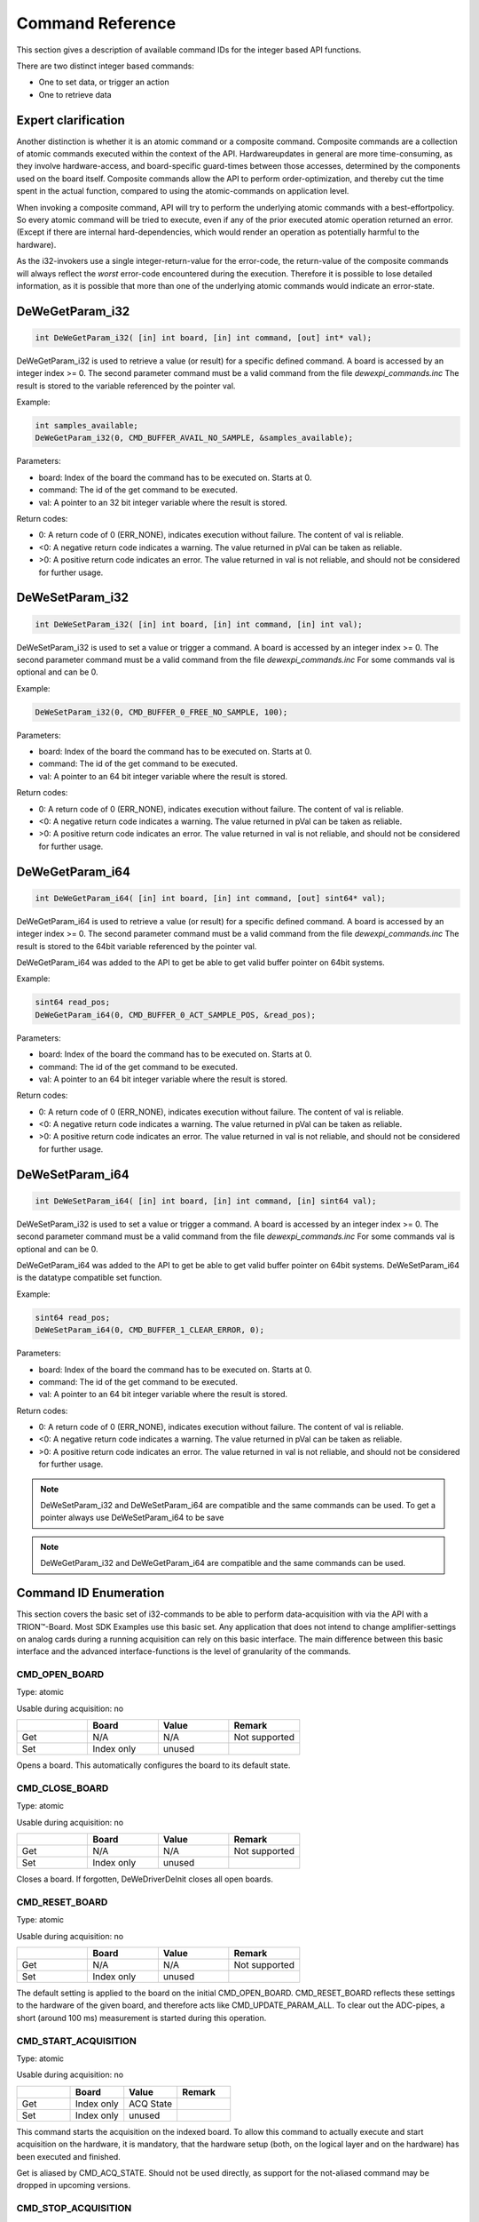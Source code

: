 Command Reference
=================


This section gives a description of available command IDs for the integer
based API functions.


There are two distinct integer based commands:

- One to set data, or trigger an action
- One to retrieve data



Expert clarification
--------------------

Another distinction is whether it is an atomic command or a composite
command.
Composite commands are a collection of atomic commands executed within
the context of the API. Hardwareupdates in general are more time-consuming,
as they involve hardware-access, and board-specific guard-times between
those accesses, determined by the components used on the board itself.
Composite commands allow the API to perform order-optimization, and thereby
cut the time spent in the actual function, compared to using the
atomic-commands on application level.

When invoking a composite command, API will try to perform the underlying
atomic commands with a best-effortpolicy. So every atomic command will be
tried to execute, even if any of the prior executed atomic operation
returned an error. (Except if there are internal hard-dependencies, which
would render an operation as potentially harmful to the hardware).

As the i32-invokers use a single integer-return-value for the error-code,
the return-value of the composite commands will always reflect the *worst*
error-code encountered during the execution. Therefore it is possible to
lose detailed information, as it is possible that more than one of the
underlying atomic commands would indicate an error-state.


DeWeGetParam_i32
----------------

.. code:: c

    int DeWeGetParam_i32( [in] int board, [in] int command, [out] int* val);

DeWeGetParam_i32 is used to retrieve a value (or result) for a specific defined
command. A board is accessed by an integer index >= 0.
The second parameter command must be a valid command from the file
*dewexpi_commands.inc*
The result is stored to the variable referenced by the pointer val.

Example:

.. code:: c

    int samples_available;
    DeWeGetParam_i32(0, CMD_BUFFER_AVAIL_NO_SAMPLE, &samples_available);


Parameters:

* board: Index of the board the command has to be executed on. Starts at 0.
* command: The id of the get command to be executed.
* val: A pointer to an 32 bit integer variable where the result is stored.

Return codes:

* 0: A return code of 0 (ERR_NONE), indicates execution without failure. The content of val is reliable.
* <0: A negative return code indicates a warning. The value returned in pVal can be taken as reliable.
* >0: A positive return code indicates an error. The value returned in val is not reliable, and should not be considered for further usage.


DeWeSetParam_i32
----------------

.. code:: c

    int DeWeSetParam_i32( [in] int board, [in] int command, [in] int val);

DeWeSetParam_i32 is used to set a value or trigger a command.
A board is accessed by an integer index >= 0.
The second parameter command must be a valid command from the file
*dewexpi_commands.inc*
For some commands val is optional and can be 0.

Example:

.. code:: c

    DeWeSetParam_i32(0, CMD_BUFFER_0_FREE_NO_SAMPLE, 100);


Parameters:

* board: Index of the board the command has to be executed on. Starts at 0.
* command: The id of the get command to be executed.
* val: A pointer to an 64 bit integer variable where the result is stored.

Return codes:

* 0: A return code of 0 (ERR_NONE), indicates execution without failure. The content of val is reliable.
* <0: A negative return code indicates a warning. The value returned in pVal can be taken as reliable.
* >0: A positive return code indicates an error. The value returned in val is not reliable, and should not be considered for further usage.


DeWeGetParam_i64
----------------

.. code:: c

    int DeWeGetParam_i64( [in] int board, [in] int command, [out] sint64* val);

DeWeGetParam_i64 is used to retrieve a value (or result) for a specific defined
command. A board is accessed by an integer index >= 0.
The second parameter command must be a valid command from the file
*dewexpi_commands.inc*
The result is stored to the 64bit variable referenced by the pointer val.

DeWeGetParam_i64 was added to the API to get be able to get valid buffer
pointer on 64bit systems.

Example:

.. code:: c

    sint64 read_pos;
    DeWeGetParam_i64(0, CMD_BUFFER_0_ACT_SAMPLE_POS, &read_pos);


Parameters:

* board: Index of the board the command has to be executed on. Starts at 0.
* command: The id of the get command to be executed.
* val: A pointer to an 64 bit integer variable where the result is stored.

Return codes:

* 0: A return code of 0 (ERR_NONE), indicates execution without failure. The content of val is reliable.
* <0: A negative return code indicates a warning. The value returned in pVal can be taken as reliable.
* >0: A positive return code indicates an error. The value returned in val is not reliable, and should not be considered for further usage.


DeWeSetParam_i64
----------------

.. code:: c

    int DeWeSetParam_i64( [in] int board, [in] int command, [in] sint64 val);

DeWeSetParam_i32 is used to set a value or trigger a command.
A board is accessed by an integer index >= 0.
The second parameter command must be a valid command from the file
*dewexpi_commands.inc*
For some commands val is optional and can be 0.

DeWeGetParam_i64 was added to the API to get be able to get valid buffer
pointer on 64bit systems. DeWeSetParam_i64 is the datatype compatible set
function.

Example:

.. code:: c

    sint64 read_pos;
    DeWeSetParam_i64(0, CMD_BUFFER_1_CLEAR_ERROR, 0);


Parameters:

* board: Index of the board the command has to be executed on. Starts at 0.
* command: The id of the get command to be executed.
* val: A pointer to an 64 bit integer variable where the result is stored.

Return codes:

* 0: A return code of 0 (ERR_NONE), indicates execution without failure. The content of val is reliable.
* <0: A negative return code indicates a warning. The value returned in pVal can be taken as reliable.
* >0: A positive return code indicates an error. The value returned in val is not reliable, and should not be considered for further usage.



.. note:: DeWeSetParam_i32 and DeWeSetParam_i64 are compatible and the
    same commands can be used. To get a pointer always use DeWeSetParam_i64 to be save


.. note:: DeWeGetParam_i32 and DeWeGetParam_i64 are compatible and the
    same commands can be used.



Command ID Enumeration
----------------------

This section covers the basic set of i32-commands to be able to
perform data-acquisition with via the API with a TRION™-Board.
Most SDK Examples use this basic set.
Any application that does not intend to change amplifier-settings on
analog cards during a running acquisition can rely on this basic interface.
The main difference between this basic interface and the advanced
interface-functions is the level of granularity of the commands.


CMD_OPEN_BOARD
~~~~~~~~~~~~~~

Type: atomic

Usable during acquisition: no


.. tabularcolumns:: |p{2.5cm}|p{2.5cm}|p{2.5cm}|p{2.5cm}|

.. table::
   :widths: 20 20 20 20

   +-----+------------+--------+---------------+
   |     | Board      | Value  | Remark        |
   +=====+============+========+===============+
   | Get | N/A        | N/A    | Not supported |
   +-----+------------+--------+---------------+
   | Set | Index only | unused |               |
   +-----+------------+--------+---------------+


Opens a board. This automatically configures the board to its
default state.



CMD_CLOSE_BOARD
~~~~~~~~~~~~~~~

Type: atomic

Usable during acquisition: no


.. tabularcolumns:: |p{2.5cm}|p{2.5cm}|p{2.5cm}|p{2.5cm}|

.. table::
   :widths: 20 20 20 20

   +-----+------------+--------+---------------+
   |     | Board      | Value  | Remark        |
   +=====+============+========+===============+
   | Get | N/A        | N/A    | Not supported |
   +-----+------------+--------+---------------+
   | Set | Index only | unused |               |
   +-----+------------+--------+---------------+


Closes a board. If forgotten, DeWeDriverDeInit closes
all open boards.



CMD_RESET_BOARD
~~~~~~~~~~~~~~~

Type: atomic

Usable during acquisition: no


.. tabularcolumns:: |p{2.5cm}|p{2.5cm}|p{2.5cm}|p{2.5cm}|

.. table::
   :widths: 20 20 20 20

   +-----+------------+--------+---------------+
   |     | Board      | Value  | Remark        |
   +=====+============+========+===============+
   | Get | N/A        | N/A    | Not supported |
   +-----+------------+--------+---------------+
   | Set | Index only | unused |               |
   +-----+------------+--------+---------------+


The default setting is applied to the board on the
initial CMD_OPEN_BOARD. CMD_RESET_BOARD reflects
these settings to the hardware of the given board, and therefore
acts like CMD_UPDATE_PARAM_ALL. To clear out the ADC-pipes, a short
(around 100 ms) measurement is started during this operation.



CMD_START_ACQUISITION
~~~~~~~~~~~~~~~~~~~~~

Type: atomic

Usable during acquisition: no


.. tabularcolumns:: |p{2.5cm}|p{2.5cm}|p{2.5cm}|p{2.5cm}|

.. table::
   :widths: 20 20 20 20

   +-----+------------+-----------+---------------+
   |     | Board      | Value     | Remark        |
   +=====+============+===========+===============+
   | Get | Index only | ACQ State |               |
   +-----+------------+-----------+---------------+
   | Set | Index only | unused    |               |
   +-----+------------+-----------+---------------+


This command starts the acquisition on the indexed board. To allow
this command to actually execute and start acquisition on the hardware,
it is mandatory, that the hardware setup (both, on the logical layer
and on the hardware) has been executed and finished.

Get is aliased by CMD_ACQ_STATE. Should not be used directly, as
support for the not-aliased command may be dropped in
upcoming versions.



CMD_STOP_ACQUISITION
~~~~~~~~~~~~~~~~~~~~

Type: atomic

Usable during acquisition: no


.. tabularcolumns:: |p{2.5cm}|p{2.5cm}|p{2.5cm}|p{2.5cm}|

.. table::
   :widths: 20 20 20 20

   +-----+------------+-----------+---------------+
   |     | Board      | Value     | Remark        |
   +=====+============+===========+===============+
   | Get |  N/A       | N/A       | Not supported |
   +-----+------------+-----------+---------------+
   | Set | Index only | unused    |               |
   +-----+------------+-----------+---------------+


This command stops the acquisition for the given board.



CMD_BUFFER_BLOCK_SIZE
~~~~~~~~~~~~~~~~~~~~~

Type: atomic

Usable during acquisition: no

Status: deprecated, use CMD_BUFFER_0_BLOCK_SIZE instead


.. tabularcolumns:: |p{2.5cm}|p{2.5cm}|p{2.5cm}|p{2.5cm}|

.. table::
   :widths: 20 20 20 20

   +-----+------------+------------+---------------+
   |     | Board      | Value      | Remark        |
   +=====+============+============+===============+
   | Get | Index only | block size |               |
   +-----+------------+------------+---------------+
   | Set | Index only | block size |               |
   +-----+------------+------------+---------------+


This command queries or sets the block size to be used during acquisition.
Please refer to the chapter “Data Acquisition” for details.

CMD_BUFFER_BLOCK_SIZE is deprecated. CMD_BUFFER_0_BLOCK_SIZE should be
used.


CMD_BUFFER_0_BLOCK_SIZE
~~~~~~~~~~~~~~~~~~~~~~~

Type: atomic

Usable during acquisition: no


.. tabularcolumns:: |p{2.5cm}|p{2.5cm}|p{2.5cm}|p{2.5cm}|

.. table::
   :widths: 20 20 20 20

   +-----+------------+------------+---------------+
   |     | Board      | Value      | Remark        |
   +=====+============+============+===============+
   | Get | Index only | block size |               |
   +-----+------------+------------+---------------+
   | Set | Index only | block size |               |
   +-----+------------+------------+---------------+


This command queries or sets the block size to be used during acquisition.
Please refer to the chapter “Data Acquisition” for details. This configures
the block size of buffer 0.


CMD_BUFFER_BLOCK_COUNT
~~~~~~~~~~~~~~~~~~~~~~

Type: atomic

Usable during acquisition: no

Status: deprecated, use CMD_BUFFER_0_BLOCK_SIZE instead


.. tabularcolumns:: |p{2.5cm}|p{2.5cm}|p{2.5cm}|p{2.5cm}|

.. table::
   :widths: 20 20 20 20

   +-----+------------+-------------+---------------+
   |     | Board      | Value       | Remark        |
   +=====+============+=============+===============+
   | Get | Index only | block count |               |
   +-----+------------+-------------+---------------+
   | Set | Index only | block count |               |
   +-----+------------+-------------+---------------+


This command queries or sets the block count to be used during acquisition.
Please refer to the chapter “Data Acquisition” for details.

CMD_BUFFER_BLOCK_COUNT is deprecated. CMD_BUFFER_0_BLOCK_COUNT should be
used.


CMD_BUFFER_0_BLOCK_COUNT
~~~~~~~~~~~~~~~~~~~~~~~~

Type: atomic

Usable during acquisition: no


.. tabularcolumns:: |p{2.5cm}|p{2.5cm}|p{2.5cm}|p{2.5cm}|

.. table::
   :widths: 20 20 20 20

   +-----+------------+-------------+---------------+
   |     | Board      | Value       | Remark        |
   +=====+============+=============+===============+
   | Get | Index only | block count |               |
   +-----+------------+-------------+---------------+
   | Set | Index only | block count |               |
   +-----+------------+-------------+---------------+


This command queries or sets the block count to be used during acquisition.
Please refer to the chapter “Data Acquisition” for details. This configures
the block count of buffer 0.



CMD_UPDATE_PARAM_ALL
~~~~~~~~~~~~~~~~~~~~

Type: compositem, issues:

* CMD_UPDATE_PARAM_ACQ_SR
* CMD_UPDATE_PARAM_AO_PATTERN
* CMD_UPDATE_PARAM_CHN_ALL
* CMD_UPDATE_PARAM_ACQ_ALL

Usable during acquisition: no


.. tabularcolumns:: |p{2.5cm}|p{2.5cm}|p{2.5cm}|p{2.5cm}|

.. table::
   :widths: 20 20 20 20

   +-----+------------+-------------+---------------+
   |     | Board      | Value       | Remark        |
   +=====+============+=============+===============+
   | Get |  N/A       | N/A         | Not supported |
   +-----+------------+-------------+---------------+
   | Set | Index only | N/A         |               |
   +-----+------------+-------------+---------------+


This function updates the whole hardware to match the logical settings.
It allocates the sample ring buffer according to the specified parameters
and inherent parameters like samplerate, number of used channels and channel
data width.

This is equivalent to calling:

* CMD_UPDATE_PARAM_ACQ_SR
* CMD_UPDATE_PARAM_AO_PATTERN
* CMD_UPDATE_PARAM_CHN_ALL
* CMD_UPDATE_PARAM_ACQ_ALL

During setup this is typically the last set-command issued to the driver
before starting the acquisition. Typically after this command only
get-commands are applied to the driver. An exception to this rule would be
the command CMD_BUFFER_FREE_NO_SAMPLE as this is part of a typical
data-readout-loop and is used as a set-command. As this command potentially
changes the DMA layout, it is not advised to issue this command during a
running acquisition.

During a running acquisition this command will return ERR_COMMAND_NOT_ALLOWED.
But as this command is a composite command, updating all channels, the
trigger-line-MUX and the acquisition parameters parts of changed configuration
will take effect, using an best-effort-policy.

Expert tip: Do not call it during a running acquisition.



CMD_BUFFER_START_POINTER
~~~~~~~~~~~~~~~~~~~~~~~~

Type: atomic

Usable during acquisition: yes

Status: deprecated, use CMD_BUFFER_0_START_POINTER instead


.. tabularcolumns:: |p{2.5cm}|p{2.5cm}|p{2.5cm}|p{2.5cm}|

.. table::
   :widths: 20 20 20 20

   +-----+------------+-------------+---------------+
   |     | Board      | Value       | Remark        |
   +=====+============+=============+===============+
   | Get | Index only | buffer start|               |
   +-----+------------+-------------+---------------+
   | Set |  N/A       | N/A         | Not supported |
   +-----+------------+-------------+---------------+


This command retrieves the start pointer of the sample ring buffer.
This value can be queried after applying all necessary parameters
for acquisition setup (for example by calling CMD_UPDATE_PARAM_ALL).

CMD_BUFFER_START_POINTER is deprecated. CMD_BUFFER_0_START_POINTER should be
used.


CMD_BUFFER_0_START_POINTER
~~~~~~~~~~~~~~~~~~~~~~~~~~

Type: atomic

Usable during acquisition: no


.. tabularcolumns:: |p{2.5cm}|p{2.5cm}|p{2.5cm}|p{2.5cm}|

.. table::
   :widths: 20 20 20 20

   +-----+------------+-------------+---------------+
   |     | Board      | Value       | Remark        |
   +=====+============+=============+===============+
   | Get | Index only | buffer start|               |
   +-----+------------+-------------+---------------+
   | Set |  N/A       | N/A         | Not supported |
   +-----+------------+-------------+---------------+


This command retrieves the start pointer of the sample ring buffer 0.
This value can be queried after applying all necessary parameters
for acquisition setup (for example by calling CMD_UPDATE_PARAM_ALL).



CMD_BUFFER_END_POINTER
~~~~~~~~~~~~~~~~~~~~~~

Type: atomic

Usable during acquisition: yes

Status: deprecated, use CMD_BUFFER_0_END_POINTER instead


.. tabularcolumns:: |p{2.5cm}|p{2.5cm}|p{2.5cm}|p{2.5cm}|

.. table::
   :widths: 20 20 20 20

   +-----+------------+-------------+---------------+
   |     | Board      | Value       | Remark        |
   +=====+============+=============+===============+
   | Get | Index only | buffer start|               |
   +-----+------------+-------------+---------------+
   | Set |  N/A       | N/A         | Not supported |
   +-----+------------+-------------+---------------+


This command retrieves the start pointer of the sample ring buffer.
This value can be queried after applying all necessary parameters
for acquisition setup (for example by calling CMD_UPDATE_PARAM_ALL).

CMD_BUFFER_END_POINTER is deprecated. CMD_BUFFER_0_END_POINTER should be
used.



CMD_BUFFER_0_END_POINTER
~~~~~~~~~~~~~~~~~~~~~~~~

Type: atomic

Usable during acquisition: no


.. tabularcolumns:: |p{2.5cm}|p{2.5cm}|p{2.5cm}|p{2.5cm}|

.. table::
   :widths: 20 20 20 20

   +-----+------------+-------------+---------------+
   |     | Board      | Value       | Remark        |
   +=====+============+=============+===============+
   | Get | Index only | buffer start|               |
   +-----+------------+-------------+---------------+
   | Set |  N/A       | N/A         | Not supported |
   +-----+------------+-------------+---------------+


This command retrieves the start pointer of the sample ring buffer 0.
This value can be queried after applying all necessary parameters
for acquisition setup (for example by calling CMD_UPDATE_PARAM_ALL).



CMD_BUFFER_TOTAL_MEM_SIZE
~~~~~~~~~~~~~~~~~~~~~~~~~

Type: atomic

Usable during acquisition: yes

Status: deprecated, use CMD_BUFFER_0_TOTAL_MEM_SIZE instead


.. tabularcolumns:: |p{2.5cm}|p{2.5cm}|p{2.5cm}|p{2.5cm}|

.. table::
   :widths: 20 20 20 20

   +-----+------------+-------------+---------------+
   |     | Board      | Value       | Remark        |
   +=====+============+=============+===============+
   | Get | Index only | mem size    |               |
   +-----+------------+-------------+---------------+
   | Set |  N/A       | N/A         | Not supported |
   +-----+------------+-------------+---------------+

This command retrieves the total size of the allocated ring buffer in bytes.
A typical usage for this information is the wrap around handling when
reading out the sample ring buffer.

This value can be queried after applying all necessary parameters
for acquisition setup (for example by calling CMD_UPDATE_PARAM_ALL).

CMD_BUFFER_TOTAL_MEM_SIZE is deprecated. CMD_BUFFER_0_TOTAL_MEM_SIZE should be
used.



CMD_BUFFER_0_TOTAL_MEM_SIZE
~~~~~~~~~~~~~~~~~~~~~~~~~~~

Type: atomic

Usable during acquisition: no


.. tabularcolumns:: |p{2.5cm}|p{2.5cm}|p{2.5cm}|p{2.5cm}|

.. table::
   :widths: 20 20 20 20

   +-----+------------+-------------+---------------+
   |     | Board      | Value       | Remark        |
   +=====+============+=============+===============+
   | Get | Index only | mem size    |               |
   +-----+------------+-------------+---------------+
   | Set |  N/A       | N/A         | Not supported |
   +-----+------------+-------------+---------------+


This command retrieves the total size of the allocated ring buffer in bytes.
A typical usage for this information is the wrap around handling when
reading out the sample ring buffer.

This value can be queried after applying all necessary parameters
for acquisition setup (for example by calling CMD_UPDATE_PARAM_ALL).



CMD_BUFFER_AVAIL_NO_SAMPLE
~~~~~~~~~~~~~~~~~~~~~~~~~~

Type: atomic

Usable during acquisition: yes

Status: deprecated, use CMD_BUFFER_0_AVAL_NO_SAMPLE instead


.. tabularcolumns:: |p{2.5cm}|p{2.5cm}|p{2.5cm}|p{2.5cm}|

.. table::
   :widths: 20 20 20 20

   +-----+------------+--------------------------+---------------+
   |     | Board      | Value                    | Remark        |
   +=====+============+==========================+===============+
   | Get | Index only | nr of available samples  |               |
   +-----+------------+--------------------------+---------------+
   | Set |  N/A       | N/A                      | Not supported |
   +-----+------------+--------------------------+---------------+


This command retrieves the number of unprocessed scans within the ring buffer.
This command is non-blocking so \*val may have the value of 0 if there are no
samples available yet.

This function will indicate if a buffer-overflow in the ring buffer has
occurred by returning ERR_BUFFER_OVERWRITE. This can happen if the actual
data processing is too slow. To clear this error the acquisition should
be stopped on all boards and restarted. Another method is to call
CMD_BUFFER_0_CLEAR_ERROR.

This value can be queried at any time during a running acquisition. Calling
this command on a stopped boardwill result in an error code indicating that
no acquisition is running (ERR_DAQ_NOT_STARTED).

CMD_BUFFER_AVAL_NO_SAMPLE is deprecated. CMD_BUFFER_0_AVAL_NO_SAMPLE should be
used.



CMD_BUFFER_0_AVAIL_NO_SAMPLE
~~~~~~~~~~~~~~~~~~~~~~~~~~~~

Type: atomic

Usable during acquisition: no


.. tabularcolumns:: |p{2.5cm}|p{2.5cm}|p{2.5cm}|p{2.5cm}|

.. table::
   :widths: 20 20 20 20

   +-----+------------+--------------------------+---------------+
   |     | Board      | Value                    | Remark        |
   +=====+============+==========================+===============+
   | Get | Index only | nr of available samples  |               |
   +-----+------------+--------------------------+---------------+
   | Set |  N/A       | N/A                      | Not supported |
   +-----+------------+--------------------------+---------------+


This command retrieves the number of unprocessed scans within the ring buffer.
This command is non-blocking so \*val may have the value of 0 if there are no
samples available yet.

This function will indicate if a buffer-overflow in the ring buffer has
occurred by returning ERR_BUFFER_OVERWRITE. This can happen if the actual
data processing is too slow. To clear this error the acquisition should
be stopped on all boards and restarted. Another method is to call
CMD_BUFFER_0_CLEAR_ERROR.

This value can be queried at any time during a running acquisition. Calling
this command on a stopped boardwill result in an error code indicating that
no acquisition is running (ERR_DAQ_NOT_STARTED).




CMD_BUFFER_FREE_NO_SAMPLE
~~~~~~~~~~~~~~~~~~~~~~~~~

Type: atomic

Usable during acquisition: yes

Status: deprecated, use CMD_BUFFER_0_FREE_NO_SAMPLE instead


.. tabularcolumns:: |p{2.5cm}|p{2.5cm}|p{2.5cm}|p{2.5cm}|

.. table::
   :widths: 20 20 20 20

   +-----+------------+--------------------------+---------------+
   |     | Board      | Value                    | Remark        |
   +=====+============+==========================+===============+
   | Get | Index only | nr of samples to free    |               |
   +-----+------------+--------------------------+---------------+
   | Set |  N/A       | N/A                      | Not supported |
   +-----+------------+--------------------------+---------------+


This command indicates to the driver that a numbers of scans have been
processed by the application and the ring buffer can be freed.

In a typical data-readout-loop the sequence would be:

- CMD_BUFFER_0_AVAIL_NO_SAMPLE returning \*val = x
- CMD_BUFFER_0_ACT_SAMPLE_POS
- Actual data processing of y scans
- CMD_BUFFER_0_FREE_NO_SAMPLE setting val = y

The application does not have necessarily to process the same amount
of data as reported back by CMD_BUFFER_AVAIL_NO_SAMPLE. It
may process less data (provided enough data is processed per loop, to
ensure, that no buffer overrun occurs).

If the application issues CMD_BUFFER_FREE_NO_SAMPLE command with smaller
values than samples available, the un-freed samples will be reported again
at the next CMD_BUFFER_0_AVAIL_NO_SAMPLE call.

CMD_BUFFER_FREE_NO_SAMPLE is deprecated. CMD_BUFFER_0_FREE_NO_SAMPLE should be
used.



CMD_BUFFER_0_FREE_NO_SAMPLE
~~~~~~~~~~~~~~~~~~~~~~~~~~~

Type: atomic

Usable during acquisition: no


.. tabularcolumns:: |p{2.5cm}|p{2.5cm}|p{2.5cm}|p{2.5cm}|

.. table::
   :widths: 20 20 20 20

   +-----+------------+--------------------------+---------------+
   |     | Board      | Value                    | Remark        |
   +=====+============+==========================+===============+
   | Get | Index only | nr of samples to free    |               |
   +-----+------------+--------------------------+---------------+
   | Set |  N/A       | N/A                      | Not supported |
   +-----+------------+--------------------------+---------------+


This command indicates to the driver that a numbers of scans have been
processed by the application and the ring buffer can be freed.

In a typical data-readout-loop the sequence would be:

- CMD_BUFFER_0_AVAIL_NO_SAMPLE returning \*val = x
- CMD_BUFFER_0_ACT_SAMPLE_POS
- Actual data processing of y scans
- CMD_BUFFER_0_FREE_NO_SAMPLE setting val = y

The application does not have necessarily to process the same amount
of data as reported back by CMD_BUFFER_AVAIL_NO_SAMPLE. It
may process less data (provided enough data is processed per loop, to
ensure, that no buffer overrun occurs).

If the application issues CMD_BUFFER_FREE_NO_SAMPLE command with smaller
values than samples available, the un-freed samples will be reported again
at the next CMD_BUFFER_0_AVAIL_NO_SAMPLE call.



CMD_BUFFER_ACT_SAMPLE_POS
~~~~~~~~~~~~~~~~~~~~~~~~~

Type: atomic

Usable during acquisition: yes

Status: deprecated, use CMD_BUFFER_0_ACT_SAMPLE_POS instead


.. tabularcolumns:: |p{2.5cm}|p{2.5cm}|p{2.5cm}|p{2.5cm}|

.. table::
   :widths: 20 20 20 20

   +-----+------------+--------------------------+---------------+
   |     | Board      | Value                    | Remark        |
   +=====+============+==========================+===============+
   | Get | Index only | pointer to samples       |               |
   +-----+------------+--------------------------+---------------+
   | Set |  N/A       | N/A                      | Not supported |
   +-----+------------+--------------------------+---------------+

This command retrieves the address of the start of the first unprocessed scan.
This value can be queried at any time during a running acquisition.
Calling this command on a stopped board will result in an error code
indicating that no acquisition is running (ERR_DAQ_NOT_STARTED).

CMD_BUFFER_ACT_SAMPLE_POS is deprecated. CMD_BUFFER_0_ACT_SAMPLE_POS should be
used.



CMD_BUFFER_0_ACT_SAMPLE_POS
~~~~~~~~~~~~~~~~~~~~~~~~~~~

Type: atomic

Usable during acquisition: yes


.. tabularcolumns:: |p{2.5cm}|p{2.5cm}|p{2.5cm}|p{2.5cm}|

.. table::
   :widths: 20 20 20 20

   +-----+------------+--------------------------+---------------+
   |     | Board      | Value                    | Remark        |
   +=====+============+==========================+===============+
   | Get | Index only | pointer to samples       |               |
   +-----+------------+--------------------------+---------------+
   | Set |  N/A       | N/A                      | Not supported |
   +-----+------------+--------------------------+---------------+

This command retrieves the address of the start of the first unprocessed scan.
This value can be queried at any time during a running acquisition.
Calling this command on a stopped board will result in an error code
indicating that no acquisition is running (ERR_DAQ_NOT_STARTED).



Advanced Command ID Enumeration
-------------------------------


CMD_ACT_SAMPLE_COUNT
~~~~~~~~~~~~~~~~~~~~

Type: atomic

Usable during acquisition: yes


.. tabularcolumns:: |p{2.5cm}|p{2.5cm}|p{2.5cm}|p{2.5cm}|

.. table::
   :widths: 20 20 20 20

   +-----+------------+--------------------------+---------------+
   |     | Board      | Value                    | Remark        |
   +=====+============+==========================+===============+
   | Get | Index only | nr of acquired samples   |               |
   +-----+------------+--------------------------+---------------+
   | Set |  N/A       | N/A                      | Not supported |
   +-----+------------+--------------------------+---------------+


This function retrieves the number of already sampled values on the given
board. This is a low latency function and allows for example for software
time stamping of asynchronous Non-TRION data sources. Asynchronous TRION
data channels are usually hardware time stamped as this is the more accurate
way for time stamping. This function is meant to be used in conjunction
with third party hardware that does not provide reliable timestamps on its
own.

Note: Not to be confused with CMD_BUFFER_0_AVAIL_NO_SAMPLE or
CMD_BUFFER_0_ACT_SAMPLE_POS. This function does not provide any information
regarding the already transferred samples. It cannot be used for any
conclusion regarding any sample buffer information.



CMD_UPDATE_PARAM_ACQ_ALL
~~~~~~~~~~~~~~~~~~~~~~~~

Type: composite, issues:

* CMD_UPDATE_PARAM_ACQ
* CMD_UPDATE_PARAM_MUX
* CMD_UPDATE_PARAM_INTSIG0
* CMD_UPDATE_PARAM_INTSIG1

Usable during acquisition: no


.. tabularcolumns:: |p{2.5cm}|p{2.5cm}|p{2.5cm}|p{2.5cm}|

.. table::
   :widths: 20 20 20 20

   +-----+------------+--------------------------+---------------+
   |     | Board      | Value                    | Remark        |
   +=====+============+==========================+===============+
   | Get |  N/A       | N/A                      | Not supported |
   +-----+------------+--------------------------+---------------+
   | Set | Index only | N/A                      |               |
   +-----+------------+--------------------------+---------------+


This function updates the hardware regarding the pure data-acquisition
parameters. This includes, but is not limited to setting up the DMA-
characteristics.

This is equivalent to call CMD_UPDATE_PARAM_ACQ, CMD_UPDATE_PARAM_MUX,
CMD_UPDATE_PARAM_INTSIG0 and CMD_UPDATE_PARAM_INTSIG1 in this order.
As this command potentially changes the DMA layout, it is not advised
to issue this command during a running acquisition.

During a running acquisition this command will return ERR_COMMAND_NOT_ALLOWED.



CMD_UPDATE_PARAM_CHN_ALL
~~~~~~~~~~~~~~~~~~~~~~~~

Type: composite, issues:

* CMD_UPDATE_PARAM_AI with parameter UPDATE_ALL_CHANNELS
* CMD_UPDATE_PARAM_AREF with parameter UPDATE_ALL_CHANNELS
* CMD_UPDATE_PARAM_CNT with parameter UPDATE_ALL_CHANNELS
* CMD_UPDATE_PARAM_DI with parameter UPDATE_ALL_CHANNELS
* CMD_UPDATE_PARAM_BOARD_CNT with parameter UPDATE_ALL_CHANNELS
* CMD_UPDATE_PARAM_CAN with parameter UPDATE_ALL_CHANNELS
* CMD_UPDATE_PARAM_UART with parameter UPDATE_ALL_CHANNELS

Usable during acquisition:  yes (but not recommended)


.. tabularcolumns:: |p{2.5cm}|p{2.5cm}|p{2.5cm}|p{2.5cm}|

.. table::
   :widths: 20 20 20 20

   +-----+------------+--------------------------+---------------+
   |     | Board      | Value                    | Remark        |
   +=====+============+==========================+===============+
   | Get |  N/A       | N/A                      | Not supported |
   +-----+------------+--------------------------+---------------+
   | Set | Index only | N/A                      |               |
   +-----+------------+--------------------------+---------------+


This command updates the hardware-settings of all channels featured on the
indexed board to reflect the latest logical settings.



CMD_UPDATE_PARAM_ACQ
~~~~~~~~~~~~~~~~~~~~

Type: atomic

Usable during acquisition: no


.. tabularcolumns:: |p{2.5cm}|p{2.5cm}|p{2.5cm}|p{2.5cm}|

.. table::
   :widths: 20 20 20 20

   +-----+------------+--------------------------+---------------+
   |     | Board      | Value                    | Remark        |
   +=====+============+==========================+===============+
   | Get |  N/A       | N/A                      | Not supported |
   +-----+------------+--------------------------+---------------+
   | Set | Index only | N/A                      |               |
   +-----+------------+--------------------------+---------------+


This command updates the board hardware to reflect all acquisition
related logical settings.
This includes the signal-routing on the PXI-plane (eg for synchronization
purposes), configuring the hardware to the selected samplingrate and
preparing the DMA-ring-buffer.



CMD_UPDATE_PARAM_ACQ_ROUTE
~~~~~~~~~~~~~~~~~~~~~~~~~~

Type: atomic

Usable during acquisition: yes (but only recommended in limited cases)


.. tabularcolumns:: |p{2.5cm}|p{2.5cm}|p{2.5cm}|p{2.5cm}|

.. table::
   :widths: 20 20 20 20

   +-----+------------+--------------------------+---------------+
   |     | Board      | Value                    | Remark        |
   +=====+============+==========================+===============+
   | Get |  N/A       | N/A                      | Not supported |
   +-----+------------+--------------------------+---------------+
   | Set | Index only | N/A                      |               |
   +-----+------------+--------------------------+---------------+


This command updates the signal-route-multiplexer for the signals directly
relevant to the acquisition to their latest logical values.

In detail these are the settings:

• AcqClk
• AcqSync
• AcqStart

Usually those parameters are set prior to acquisition. A possible use case,
when to issue this command during a running acquisition would be, to route
AcqStart to High after an acquisition using external trigger has been started
successfully, to prevent the acquisition from being stopped, if the
external-trigger returns to low.



CMD_UPDATE_PARAM_MUX
~~~~~~~~~~~~~~~~~~~~

Type: atomic

Usable during acquisition: yes


.. tabularcolumns:: |p{2.5cm}|p{2.5cm}|p{2.5cm}|p{2.5cm}|

.. table::
   :widths: 20 20 20 20

   +-----+------------+--------------------------+---------------+
   |     | Board      | Value                    | Remark        |
   +=====+============+==========================+===============+
   | Get |  N/A       | N/A                      | Not supported |
   +-----+------------+--------------------------+---------------+
   | Set | Index only | N/A                      |               |
   +-----+------------+--------------------------+---------------+


This command applies the logical settings of the signal-line multiplexers
to the hardware. This includes the PXI-line settings like TRIG0-TRIG7,
the LBL and LBR lines, Start Trigger lines, etc. Usually this command is
invoked implicitly by calling one of the PARAM_UPDATE_ACQ commands. This
command is only useful, if an application needs to change MUX-settings during
a running acquisition and can be ignored otherwise.



CMD_UPDATE_PARAM_INTSIG0, CMD_UPDATE_PRAM_INTSIG1
~~~~~~~~~~~~~~~~~~~~~~~~~~~~~~~~~~~~~~~~~~~~~~~~~

Type: atomic

Usable during acquisition: yes (but with considerations)

.. tabularcolumns:: |p{2.5cm}|p{2.5cm}|p{2.5cm}|p{2.5cm}|

.. table::
   :widths: 20 20 20 20

   +-----+------------+--------------------------+---------------+
   |     | Board      | Value                    | Remark        |
   +=====+============+==========================+===============+
   | Get |  N/A       | N/A                      | Not supported |
   +-----+------------+--------------------------+---------------+
   | Set | Index only | N/A                      |               |
   +-----+------------+--------------------------+---------------+


This command updates the hardware settings for the IntSig0 and IntSig1
line to reflect the latest logical settings. It can safely be used during
a running acquisition.



CMD_UPDATE_PARAM_AI
~~~~~~~~~~~~~~~~~~~

Type: atomic

Usable during acquisition: yes

.. tabularcolumns:: |p{2.5cm}|p{2.5cm}|p{5.0cm}|p{2.5cm}|

.. table::
   :widths: 20 20 50 20

   +-----+------------+--------------------------+---------------+
   |     | Board      | Value                    | Remark        |
   +=====+============+==========================+===============+
   | Get |  N/A       | N/A                      | Not supported |
   +-----+------------+--------------------------+---------------+
   | Set | Index only | - Channel index          |               |
   |     |            | - UPDATE_ALL_CHANNELS    |               |
   |     |            | - UPDATE_GROUP_CHANNELS  |               |
   +-----+------------+--------------------------+---------------+


This command updates the analog amplifier chain to reflect the latest
logic values. It is safe to issue this command during a running acquisition,
unless the *Used* state of the channel in question has been changed.



CMD_UPDATE_PARAM_CNT
~~~~~~~~~~~~~~~~~~~~

Type: atomic

Usable during acquisition: no

.. tabularcolumns:: |p{2.5cm}|p{2.5cm}|p{5.0cm}|p{2.5cm}|

.. table::
   :widths: 20 20 50 20

   +-----+------------+--------------------------+---------------+
   |     | Board      | Value                    | Remark        |
   +=====+============+==========================+===============+
   | Get |  N/A       | N/A                      | Not supported |
   +-----+------------+--------------------------+---------------+
   | Set | Index only | - Channel index          |               |
   |     |            | - UPDATE_ALL_CHANNELS    |               |
   |     |            | - UPDATE_GROUP_CHANNELS  |               |
   +-----+------------+--------------------------+---------------+


This command updates the counter properties on the FPGA to reflect the
latest logical configuration values. This includes the input-multiplexer
as well, as the filter settings and advanced counter parameters. As the
advanced counter parameters change the logical math used on the channel it
makes no sense, to make changes to those settings during a running
acquisition.



CMD_UPDATE_PARAM_DI
~~~~~~~~~~~~~~~~~~~

Type: atomic

Usable during acquisition: no

.. tabularcolumns:: |p{2.5cm}|p{2.5cm}|p{5.0cm}|p{2.5cm}|

.. table::
   :widths: 20 20 50 20

   +-----+------------+--------------------------+---------------+
   |     | Board      | Value                    | Remark        |
   +=====+============+==========================+===============+
   | Get |  N/A       | N/A                      | Not supported |
   +-----+------------+--------------------------+---------------+
   | Set | Index only | - Channel index          |               |
   |     |            | - UPDATE_ALL_CHANNELS    |               |
   |     |            | - UPDATE_GROUP_CHANNELS  |               |
   +-----+------------+--------------------------+---------------+


This command updates the digital input settings on the board to reflect
the latest logical configuration values. As this is most likely to change the
scan-layout it is not possible to issue this command on a running acquisition.



CMD_UPDATE_PARAM_BOARD_CNT
~~~~~~~~~~~~~~~~~~~~~~~~~~

Type: atomic

Usable during acquisition: no

.. tabularcolumns:: |p{2.5cm}|p{2.5cm}|p{5.0cm}|p{2.5cm}|

.. table::
   :widths: 20 20 50 20

   +-----+------------+--------------------------+---------------+
   |     | Board      | Value                    | Remark        |
   +=====+============+==========================+===============+
   | Get |  N/A       | N/A                      | Not supported |
   +-----+------------+--------------------------+---------------+
   | Set | Index only | - Channel index          |               |
   |     |            | - UPDATE_ALL_CHANNELS    |               |
   |     |            | - UPDATE_GROUP_CHANNELS  |               |
   +-----+------------+--------------------------+---------------+


This command updates the board-counter properties on the FPGA to reflect
the latest logical configuration values. This includes the input-multiplexer
as well, as the filter settings and advanced counter parameters.
As the advanced counter parameters change the logical math used on the channel
it makes no sense, to make changes to those settings during a running
acquisition.



CMD_UPDATE_PARAM_CAN
~~~~~~~~~~~~~~~~~~~~

Type: atomic

Usable during acquisition: yes (synchronous acquisition), no (CAN acquisition)

.. tabularcolumns:: |p{2.5cm}|p{2.5cm}|p{5.0cm}|p{2.5cm}|

.. table::
   :widths: 20 20 50 20

   +-----+------------+--------------------------+---------------+
   |     | Board      | Value                    | Remark        |
   +=====+============+==========================+===============+
   | Get |  N/A       | N/A                      | Not supported |
   +-----+------------+--------------------------+---------------+
   | Set | Index only | - Channel index          |               |
   |     |            | - UPDATE_ALL_CHANNELS    |               |
   |     |            | - UPDATE_GROUP_CHANNELS  |               |
   +-----+------------+--------------------------+---------------+


This command updates the CAN-controller settings to reflect the latest
logical configuration values. The CAN-acquisition has to be in a stopped
stated, to accept this command.



CMD_UPDATE_PARAM_UART
~~~~~~~~~~~~~~~~~~~~~

Type: atomic

Usable during acquisition: yes (synchronous acquisition), no (UART acquisition)

.. tabularcolumns:: |p{2.5cm}|p{2.5cm}|p{5.0cm}|p{2.5cm}|

.. table::
   :widths: 20 20 50 20

   +-----+------------+--------------------------+---------------+
   |     | Board      | Value                    | Remark        |
   +=====+============+==========================+===============+
   | Get |  N/A       | N/A                      | Not supported |
   +-----+------------+--------------------------+---------------+
   | Set | Index only | - Channel index          |               |
   |     |            | - UPDATE_ALL_CHANNELS    |               |
   |     |            | - UPDATE_GROUP_CHANNELS  |               |
   +-----+------------+--------------------------+---------------+


This command updates the UART-controller settings to reflect the latest
logical configuration values. The UART-acquisition has to be in a stopped
stated, to accept this command.



CMD_ASYNC_POLLING_TIME
~~~~~~~~~~~~~~~~~~~~~~

Type: atomic

Status: deprecated and unsupported

.. tabularcolumns:: |p{2.5cm}|p{2.5cm}|p{5.0cm}|p{2.5cm}|

.. table::
   :widths: 20 20 50 20

   +-----+------------+--------------------------------+---------------+
   |     | Board      | Value                          | Remark        |
   +=====+============+================================+===============+
   | Get | Index only | Currently set polling time [ms]|               |
   +-----+------------+--------------------------------+---------------+
   | Set | Index only | Polling time to set [ms]       |               |
   +-----+------------+--------------------------------+---------------+


*No longer implemented.*



CMD_ASYNC_FRAME_SIZE
~~~~~~~~~~~~~~~~~~~~

Type: atomic

Status: deprecated and unsupported

.. tabularcolumns:: |p{2.5cm}|p{2.5cm}|p{5.0cm}|p{2.5cm}|

.. table::
   :widths: 20 20 50 20

   +-----+------------+--------------------------------+---------------+
   |     | Board      | Value                          | Remark        |
   +=====+============+================================+===============+
   | Get | Index only | Frame size                     |               |
   +-----+------------+--------------------------------+---------------+
   | Set | Index only | Frame size                     |               |
   +-----+------------+--------------------------------+---------------+


*No longer implemented.*



CMD_UPDATE_PARAM_ACQ_TIMING
~~~~~~~~~~~~~~~~~~~~~~~~~~~

Type: atomic

Usable during acquisition: yes

.. tabularcolumns:: |p{2.5cm}|p{2.5cm}|p{2.5cm}|p{2.5cm}|

.. table::
   :widths: 20 20 20 20

   +-----+------------+--------------------------+---------------+
   |     | Board      | Value                    | Remark        |
   +=====+============+==========================+===============+
   | Get |  N/A       | N/A                      | Not supported |
   +-----+------------+--------------------------+---------------+
   | Set | Index only | N/A                      |               |
   +-----+------------+--------------------------+---------------+


Updates the hardware to reflect the currently set logical configuration
related to the various timing-modes (eg.: PTP, IRIG, GPS-SYNC, PPS-Sync).



CMD_TIMING_STATE
~~~~~~~~~~~~~~~~

Type: atomic

Usable during acquisition: yes

.. tabularcolumns:: |p{2.5cm}|p{2.5cm}|p{5.0cm}|p{2.5cm}|

.. table::
   :widths: 20 20 50 20

   +-----+------------+--------------------------+---------------+
   |     | Board      | Value                    | Remark        |
   +=====+============+==========================+===============+
   | Get | Index only | Current timing state     |               |
   +-----+------------+--------------------------+---------------+
   | Set | N/A        | N/A                      | Not supported |
   +-----+------------+--------------------------+---------------+


This command queries the board for the current state of the FPGA-internal
state machine.

The possible reported values are:

• TIMINGSTATE_LOCKED
• TIMINGSTATE_NOTRESYNCED
• TIMINGSTATE_UNLOCKED
• TIMINGSTATE_LOCKEDOOR
• TIMINGSTATE_TIMEERROR
• TIMINGSTATE_RELOCKOOR
• TIMINGSTATE_NOTIMINGMODE

For a detailed description of those values please refer to the chapter
*Synchronization*.



CMD_BUFFER_CLEAR_ERROR
~~~~~~~~~~~~~~~~~~~~~~

Type: atomic

Usable during acquisition: yes

Status: deprecated, use CMD_BUFFER_0_CLEAR_ERROR instead

.. tabularcolumns:: |p{2.5cm}|p{2.5cm}|p{2.5cm}|p{2.5cm}|

.. table::
   :widths: 20 20 20 20

   +-----+------------+--------------------------+---------------+
   |     | Board      | Value                    | Remark        |
   +=====+============+==========================+===============+
   | Get | N/A        | N/A                      | Not supported |
   +-----+------------+--------------------------+---------------+
   | Set | Index only | N/A                      |               |
   +-----+------------+--------------------------+---------------+


This command is used in more advanced error control of buffer overruns
during acquisition. When a buffer-overrun occurs, the driver will stay
in the overrun-error-occurred state, until either the acquisition is
stopped or the command CMD_BUFFER_CLEAR_ERROR is issued. The basic and
recommended error-handling for buffer-overruns is to stop the running
acquisition, and restart it.

For advanced applications this might be a
undesired error-handling-policy, especially in multi-board-systems. With
the stop-start approach even boards that are currently error-free would
be stopped (in a master-slave environment). With the command
CMD_BUFFER_CLEAR_ERROR it is possible to inform the driver that the
application did acknowledge the overrun-condition, and handled it, and
normal acquisition can occur from now on. For details about the usage
of this command, please refer to the related SDK example.

CMD_BUFFER_CLEAR_ERROR is deprecated. CMD_BUFFER_0_CLEAR_ERROR should be
used.



CMD_BUFFER_0_CLEAR_ERROR
~~~~~~~~~~~~~~~~~~~~~~~~

Type: atomic

Usable during acquisition: yes

.. tabularcolumns:: |p{2.5cm}|p{2.5cm}|p{2.5cm}|p{2.5cm}|

.. table::
   :widths: 20 20 20 20

   +-----+------------+--------------------------+---------------+
   |     | Board      | Value                    | Remark        |
   +=====+============+==========================+===============+
   | Get | N/A        | N/A                      | Not supported |
   +-----+------------+--------------------------+---------------+
   | Set | Index only | N/A                      |               |
   +-----+------------+--------------------------+---------------+


This command is used in more advanced error control of buffer overruns
during acquisition. When a buffer-overrun occurs, the driver will stay
in the overrun-error-occurred state, until either the acquisition is
stopped or the command CMD_BUFFER_0_CLEAR_ERROR is issued. The basic and
recommended error-handling for buffer-overruns is to stop the running
acquisition, and restart it.

For advanced applications this might be a
undesired error-handling-policy, especially in multi-board-systems. With
the stop-start approach even boards that are currently error-free would
be stopped (in a master-slave environment). With the command
CMD_BUFFER_0_CLEAR_ERROR it is possible to inform the driver that the
application did acknowledge the overrun-condition, and handled it, and
normal acquisition can occur from now on. For details about the usage
of this command, please refer to the related SDK example.



CMD_GET_UART_STATUS
~~~~~~~~~~~~~~~~~~~

Type: atomic

Usable during acquisition: yes

.. tabularcolumns:: |p{2.5cm}|p{2.5cm}|p{5.0cm}|p{2.5cm}|

.. table::
   :widths: 20 20 50 20

   +-----+------------+--------------------------+---------------+
   |     | Board      | Value                    | Remark        |
   +=====+============+==========================+===============+
   | Get | Index only | Current UART-FIFO state  |               |
   +-----+------------+--------------------------+---------------+
   | Set | N/A        | N/A                      | Not supported |
   +-----+------------+--------------------------+---------------+


This command retrieves the current FIFO-status of the on-board-UART
(UART capable boards only).

The possible reported values are:

* WARNING_UART_FIFO_BUSY
* WARNING_UART_FIFO_FULL
* WARNING_UART_FIFO_ERROR
* ERR_NONE



CMD_BUFFER_WAIT_AVAIL_NO_SAMPLE
~~~~~~~~~~~~~~~~~~~~~~~~~~~~~~~

Type: atomic

Usable during acquisition: yes

Status: deprecated, use CMD_BUFFER_0_WAIT_AVAIL_NO_SAMPLE instead

.. tabularcolumns:: |p{2.5cm}|p{2.5cm}|p{2.5cm}|p{2.5cm}|

.. table::
   :widths: 20 20 20 20

   +-----+------------+--------------------------+---------------+
   |     | Board      | Value                    | Remark        |
   +=====+============+==========================+===============+
   | Get | Index only | Nr of available samples  |               |
   +-----+------------+--------------------------+---------------+
   | Set | N/A        | N/A                      | Not supported |
   +-----+------------+--------------------------+---------------+


This command is the blocking sibling of CMD_BUFFER_AVAIL_NO_SAMPLE.
When issued, the API will block until a number of samples
have been acquired. This command frees the application of the need to
poll for available samples. The subsequent processing of acquired data
is the same, as it would be with CMD_BUFFER_AVAIL_NO_SAMPLE.

CMD_BUFFER_WAIT_AVAIL_NO_SAMPLE is deprecated.
CMD_BUFFER_0_WAIT_AVAIL_NO_SAMPLE should be used.



CMD_BUFFER_0_WAIT_AVAIL_NO_SAMPLE
~~~~~~~~~~~~~~~~~~~~~~~~~~~~~~~~~

Type: atomic

Usable during acquisition: yes

.. tabularcolumns:: |p{2.5cm}|p{2.5cm}|p{5.0cm}|p{2.5cm}|

.. table::
   :widths: 20 20 50 20

   +-----+------------+--------------------------+---------------+
   |     | Board      | Value                    | Remark        |
   +=====+============+==========================+===============+
   | Get | Index only | Nr of available samples  |               |
   +-----+------------+--------------------------+---------------+
   | Set | N/A        | N/A                      | Not supported |
   +-----+------------+--------------------------+---------------+


This command is the blocking sibling of CMD_BUFFER_0_AVAIL_NO_SAMPLE.
When issued, the API will block until the a number of samples
have been acquired. This command frees the application of the need to
poll for available samples. The subsequent processing of acquired data
is the same, as it would be with CMD_BUFFER_0_AVAIL_NO_SAMPLE.



CMD_ACQ_STATE
~~~~~~~~~~~~~

Type: atomic

Usable during acquisition: yes

.. tabularcolumns:: |p{2.5cm}|p{2.5cm}|p{5.0cm}|p{2.5cm}|

.. table::
   :widths: 20 20 50 20

   +-----+------------+---------------------------+---------------+
   |     | Board      | Value                     | Remark        |
   +=====+============+===========================+===============+
   | Get | Index only | Current acquisition state |               |
   +-----+------------+---------------------------+---------------+
   | Set | N/A        | N/A                       | Not supported |
   +-----+------------+---------------------------+---------------+


This command retrieves the current acquisition state of the board.

The possible reported values:

* ACQ_STATE_IDLE
* ACQ_STATE_RUNNING
* ACQ_STATE_SYNCED
* ACQ_STATE_ERROR

This way an application can always see, in what detailed state the
data acquisition hardware currently is.

This command is for example useful on external-trigger setups, as the
command CMD_START_ACQUISTION would just arm the given board, but as
long, as the external trigger did not happen, the board itself would
stay in ACQ_STATE_IDLE.



CMD_UPDATE_PARAM_AREF
~~~~~~~~~~~~~~~~~~~~~

Type: atomic

Usable during acquisition: yes

.. tabularcolumns:: |p{2.5cm}|p{2.5cm}|p{5.0cm}|p{2.5cm}|

.. table::
   :widths: 20 20 50 20

   +-----+------------+---------------------------+---------------+
   |     | Board      | Value                     | Remark        |
   +=====+============+===========================+===============+
   | Get | N/A        | Current acquisition state |               |
   +-----+------------+---------------------------+---------------+
   | Set | Index only | - Channel index           |               |
   |     |            | - UPDATE_ALL_CHANNELS     |               |
   |     |            | - UPDATE_GROUP_CHANNELS   |               |
   +-----+------------+---------------------------+---------------+


This command updates the current hardware-settings of the internal
analogue reference source to reflect the latest logical values.



CMD_TIMING_TIME
~~~~~~~~~~~~~~~

Type: atomic

Usable during acquisition: yes

.. tabularcolumns:: |p{2.5cm}|p{2.5cm}|p{5.0cm}|p{2.5cm}|

.. table::
   :widths: 20 20 50 20

   +-----+------------+--------------------------+---------------+
   |     | Board      | Value                    | Remark        |
   +=====+============+==========================+===============+
   | Get | Index only | nr of acquired samples   |               |
   +-----+------------+--------------------------+---------------+
   | Set |  N/A       | N/A                      | Not supported |
   +-----+------------+--------------------------+---------------+


This low-latency command updates the logical data-elements below
/AcqProp/Timing/SystemTime to hold the current hardware-values.
Typical usage examples would be a GPS or IRIG time-source connected
to a IRIG or GPS capable TRION™-board.

After issuing this command the string-getters for the single
time-elements can be issued to obtain the information.



CMD_GPS_RECEIVER_RESET
~~~~~~~~~~~~~~~~~~~~~~

Type: atomic

Usable during acquisition: yes

 .. tabularcolumns:: |p{2.5cm}|p{2.5cm}|p{2.5cm}|p{2.5cm}|

.. table::
   :widths: 20 20 20 20

   +-----+------------+--------------------------+---------------+
   |     | Board      | Value                    | Remark        |
   +=====+============+==========================+===============+
   | Get |  N/A       | N/A                      | Not supported |
   +-----+------------+--------------------------+---------------+
   | Set | Index only | N/A                      |               |
   +-----+------------+--------------------------+---------------+


This command issues the command-sequence, that will perform a low-level-reset
on the receiver of the GPScapable TRION™-board.



CMD_PXI_LINE_STATE
~~~~~~~~~~~~~~~~~~

Type: atomic

Usable during acquisition: yes


.. tabularcolumns:: |p{2.5cm}|p{2.5cm}|p{2.5cm}|p{2.5cm}|

.. table::
   :widths: 20 20 20 20

   +-----+------------+--------------------------+---------------+
   |     | Board      | Value                    | Remark        |
   +=====+============+==========================+===============+
   | Get | Index only | State of PXI-lines       |               |
   +-----+------------+--------------------------+---------------+
   | Set |  N/A       | N/A                      | Not supported |
   +-----+------------+--------------------------+---------------+


This command retrieves the current state of the PXI-Lines.
For decoding use the filter-bits PXI_LINE_STATE_TRIG0 to PXI_LINE_STATE_LBL12.



CMD_DISCRET_STATE_SET
~~~~~~~~~~~~~~~~~~~~~

Type: atomic

Usable during acquisition: yes

.. tabularcolumns:: |p{2.5cm}|p{2.5cm}|p{2.5cm}|p{2.5cm}|

.. table::
   :widths: 20 20 20 20

   +-----+------------+--------------------------+---------------+
   |     | Board      | Value                    | Remark        |
   +=====+============+==========================+===============+
   | Get |  N/A       | N/A                      | Not supported |
   +-----+------------+--------------------------+---------------+
   | Set | Index only | DI Channel index         |               |
   +-----+------------+--------------------------+---------------+


This command is used to set the given logical discreet (DIO/DO) channel to
a logic 1 value (= High). As only natural channel number can be passed,
only one DIO/DO channel (bit) can be set at the same time.



CMD_DISCRET_STATE_CLEAR
~~~~~~~~~~~~~~~~~~~~~~~

Type: atomic

Usable during acquisition: yes

.. tabularcolumns:: |p{2.5cm}|p{2.5cm}|p{2.5cm}|p{2.5cm}|

.. table::
   :widths: 20 20 20 20

   +-----+------------+--------------------------+---------------+
   |     | Board      | Value                    | Remark        |
   +=====+============+==========================+===============+
   | Get |  N/A       | N/A                      | Not supported |
   +-----+------------+--------------------------+---------------+
   | Set | Index only | DI Channel index         |               |
   +-----+------------+--------------------------+---------------+


This command is used to set the given logical discreet (DIO/DO) channel to
a logic 0 value (= Low). As only natural channel number can be passed,
only one DIO/DO channel (bit) can be set at the same time.



CMD_DISCRET_GROUP32_SET
~~~~~~~~~~~~~~~~~~~~~~~

Type: atomic

Usable during acquisition: yes

.. tabularcolumns:: |p{2.5cm}|p{2.5cm}|p{2.5cm}|p{2.5cm}|

.. table::
   :widths: 20 20 20 20

   +-----+------------+--------------------------+---------------+
   |     | Board      | Value                    | Remark        |
   +=====+============+==========================+===============+
   | Get |  N/A       | N/A                      | Not supported |
   +-----+------------+--------------------------+---------------+
   | Set | Index only | Bit-pattern to set       |               |
   +-----+------------+--------------------------+---------------+


Discreet asynchronous output channels (DIO/DO) are organized in 32Bit groups
on TRION™. This command is used to update a whole 32-bit group at once.
This command by nature operates on a less hardware-abstract level than the
CMD_DISCRET_STATE_SET/CMD_DISCRET_STATE_CLEAR commands. Therefore an
application has to have a higher awareness about the detailed hardware
capabilities of the given board.

Note: the second group of 32-Discreets can be addressed by incrementing the
command ID by 1 (CMD_DISCRET_GROUP32_Set +1).



CMD_IDLED_BOARD_ON
~~~~~~~~~~~~~~~~~~

Type: atomic

Usable during acquisition: yes

.. tabularcolumns:: |p{2.5cm}|p{2.5cm}|p{2.5cm}|p{2.5cm}|

.. table::
   :widths: 20 20 20 20

   +-----+------------+--------------------------+---------------+
   |     | Board      | Value                    | Remark        |
   +=====+============+==========================+===============+
   | Get |  N/A       | N/A                      | Not supported |
   +-----+------------+--------------------------+---------------+
   | Set | Index only | LED color                |               |
   +-----+------------+--------------------------+---------------+


Specific TRION™-boards feature a single LED that can be SW-controlled.
Currently valid colors to set the LED to are:

* IDLED_COL_RED
* IDLED_COL_GREEN
* IDLED_COL_ORANGE
* IDLED_COL_OFF

Whether this command is supported, and details about the allowed values
are depending on the specific TRION™-board.



CMD_IDLED_BOARD_OFF
~~~~~~~~~~~~~~~~~~~

Type: atomic

Usable during acquisition: yes

.. tabularcolumns:: |p{2.5cm}|p{2.5cm}|p{2.5cm}|p{2.5cm}|

.. table::
   :widths: 20 20 20 20

   +-----+------------+--------------------------+---------------+
   |     | Board      | Value                    | Remark        |
   +=====+============+==========================+===============+
   | Get |  N/A       | N/A                      | Not supported |
   +-----+------------+--------------------------+---------------+
   | Set | Index only | N/A                      |               |
   +-----+------------+--------------------------+---------------+


Specific TRION™-boards feature a single LED that can be SW-controlled.
This command will turn the LED of the given board off.
The command is equivalent to issue CMD_IDLED_BOARD_ON with the parameter
IDLED_COL_OFF.



CMD_IDLED_CHANEL_ON
~~~~~~~~~~~~~~~~~~~

Type: atomic

Usable during acquisition: yes

Status: not implemented

.. tabularcolumns:: |p{2.5cm}|p{2.5cm}|p{2.5cm}|p{2.5cm}|

.. table::
   :widths: 20 20 20 20

   +-----+------------+--------------------------+---------------+
   |     | Board      | Value                    | Remark        |
   +=====+============+==========================+===============+
   | Get |  N/A       | N/A                      | Not supported |
   +-----+------------+--------------------------+---------------+
   | Set | Index only | LED color                |               |
   +-----+------------+--------------------------+---------------+


Command that will set a LED that is located near a specific channel
connector.

This command is currently not supported, as no board features these
LEDs.



CMD_IDLED_CHANEL_OFF
~~~~~~~~~~~~~~~~~~~~

Type: atomic

Usable during acquisition: yes

Status: not implemented

.. tabularcolumns:: |p{2.5cm}|p{2.5cm}|p{2.5cm}|p{2.5cm}|

.. table::
   :widths: 20 20 20 20

   +-----+------------+--------------------------+---------------+
   |     | Board      | Value                    | Remark        |
   +=====+============+==========================+===============+
   | Get |  N/A       | N/A                      | Not supported |
   +-----+------------+--------------------------+---------------+
   | Set | Index only | N/A                      |               |
   +-----+------------+--------------------------+---------------+


Command that will set a LED that is located near a specific channel
connector.

This command is currently not supported, as no board features these
LEDs.



CMD_BOARD_ADC_DELAY
~~~~~~~~~~~~~~~~~~~
Type: atomic

Usable during acquisition: yes

.. tabularcolumns:: |p{2.5cm}|p{2.5cm}|p{2.5cm}|p{2.5cm}|

.. table::
   :widths: 20 20 20 20

   +-----+------------+--------------------------+---------------+
   |     | Board      | Value                    | Remark        |
   +=====+============+==========================+===============+
   | Get |  N/A       | N/A                      | Not supported |
   +-----+------------+--------------------------+---------------+
   | Set | Index only | N/A                      |               |
   +-----+------------+--------------------------+---------------+

This command retrieves the ADC delay, using the current settings.
AD converter have different runtime of the samples
from analog side to the final converted value. Analog
samples may appear in later scans, than time-wise corresponding
digital channels. The ADC-delay is used to allow the application
to re-associate samples of different channel-types.

A more detailed description can be found in th chapter
:ref:`ADC Delay <data_acq_adc_delay>`

Please refer to the SDK-example “ADCDelay” for correct usage.



CMD_BOARD_BASEEEPROM_WRITE
~~~~~~~~~~~~~~~~~~~~~~~~~~
Type: atomic

Usable during acquisition: yes (but not recommended)

.. tabularcolumns:: |p{2.5cm}|p{2.5cm}|p{2.5cm}|p{2.5cm}|

.. table::
   :widths: 20 20 20 20

   +-----+------------+--------------------------+---------------+
   |     | Board      | Value                    | Remark        |
   +=====+============+==========================+===============+
   | Get |  N/A       | N/A                      | Not supported |
   +-----+------------+--------------------------+---------------+
   | Set | Index only | N/A                      |               |
   +-----+------------+--------------------------+---------------+

This command writes the content of the base-e2rpom-xml-file back to
the e2prom. Unless the application willingly writes directly to the
baseeeprom-xml-file, there is no need to issue this command.



CMD_BOARD_CONEEPROM_WRITE
~~~~~~~~~~~~~~~~~~~~~~~~~
Type: atomic

Usable during acquisition: yes (but not recommended)

.. tabularcolumns:: |p{2.5cm}|p{2.5cm}|p{2.5cm}|p{2.5cm}|

.. table::
   :widths: 20 20 20 20

   +-----+------------+--------------------------+---------------+
   |     | Board      | Value                    | Remark        |
   +=====+============+==========================+===============+
   | Get |  N/A       | N/A                      | Not supported |
   +-----+------------+--------------------------+---------------+
   | Set | Index only | N/A                      |               |
   +-----+------------+--------------------------+---------------+

This command writes the content of the connector-e2rpom-xml-file back
to the e2prom. Unless the application willingly writes directly to the
coneeprom-xml-file, there is no need to issue this command.
